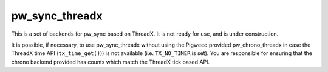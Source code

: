 .. _module-pw_sync_threadx:

---------------
pw_sync_threadx
---------------
This is a set of backends for pw_sync based on ThreadX. It is not ready for use,
and is under construction.

It is possible, if necessary, to use pw_sync_threadx without using the Pigweed
provided pw_chrono_threadx in case the ThreadX time API (``tx_time_get()``)) is
not available (i.e. ``TX_NO_TIMER`` is set). You are responsible for ensuring
that the chrono backend provided has counts which match the ThreadX tick based
API.
